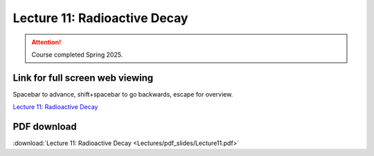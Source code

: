 Lecture 11: Radioactive Decay
=========================================================================   

.. attention::

   Course completed Spring 2025.

Link for full screen web viewing
------------------------------------------
Spacebar to advance, shift+spacebar to go backwards, escape for overview.

`Lecture 11: Radioactive Decay <../_static/Lecture11.slides.html>`_


PDF download
------------------------

:download:`Lecture 11: Radioactive Decay <Lectures/pdf_slides/Lecture11.pdf>`

.. |date| date:: %b %d, %Y
.. |time| date:: %I:%M %p %Z
